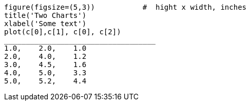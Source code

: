 
["mpl", "example.png"]
-------------------------------------------
figure(figsize=(5,3))		#  hight x width, inches
title('Two Charts')
xlabel('Some text')
plot(c[0],c[1], c[0], c[2])                                                                                                                  
___________________________________
1.0,    2.0,    1.0
2.0,    4.0,    1.2
3.0,    4.5,    1.6
4.0,    5.0,    3.3
5.0,    5.2,    4.4
-------------------------------------------
